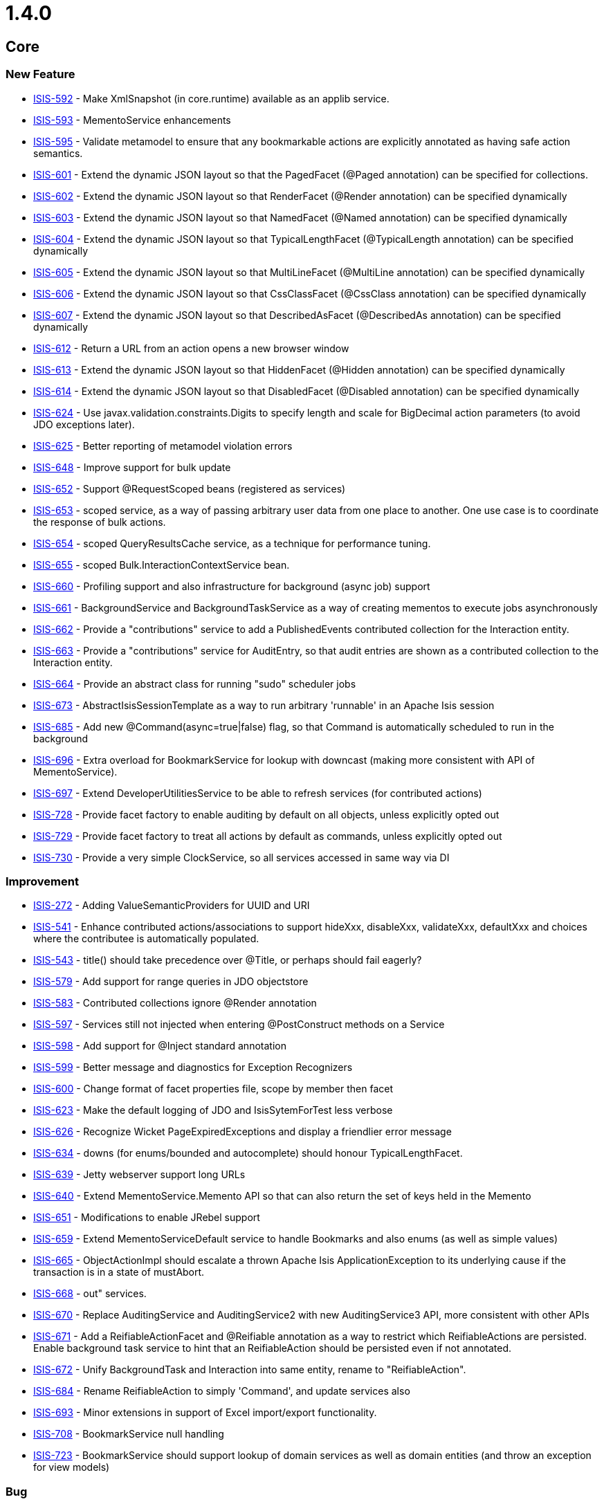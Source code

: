 = 1.4.0
:notice: licensed to the apache software foundation (asf) under one or more contributor license agreements. see the notice file distributed with this work for additional information regarding copyright ownership. the asf licenses this file to you under the apache license, version 2.0 (the "license"); you may not use this file except in compliance with the license. you may obtain a copy of the license at. http://www.apache.org/licenses/license-2.0 . unless required by applicable law or agreed to in writing, software distributed under the license is distributed on an "as is" basis, without warranties or  conditions of any kind, either express or implied. see the license for the specific language governing permissions and limitations under the license.
:page-partial:


== Core

=== New Feature

* link:https://issues.apache.org/jira/browse/ISIS-592[ISIS-592] - Make XmlSnapshot (in core.runtime) available as an applib service.
* link:https://issues.apache.org/jira/browse/ISIS-593[ISIS-593] - MementoService enhancements
* link:https://issues.apache.org/jira/browse/ISIS-595[ISIS-595] - Validate metamodel to ensure that any bookmarkable actions are explicitly annotated as having safe action semantics.
* link:https://issues.apache.org/jira/browse/ISIS-601[ISIS-601] - Extend the dynamic JSON layout so that the PagedFacet (@Paged annotation) can be specified for collections.
* link:https://issues.apache.org/jira/browse/ISIS-602[ISIS-602] - Extend the dynamic JSON layout so that RenderFacet (@Render annotation) can be specified dynamically
* link:https://issues.apache.org/jira/browse/ISIS-603[ISIS-603] - Extend the dynamic JSON layout so that NamedFacet (@Named annotation) can be specified dynamically
* link:https://issues.apache.org/jira/browse/ISIS-604[ISIS-604] - Extend the dynamic JSON layout so that TypicalLengthFacet (@TypicalLength annotation) can be specified dynamically
* link:https://issues.apache.org/jira/browse/ISIS-605[ISIS-605] - Extend the dynamic JSON layout so that MultiLineFacet (@MultiLine annotation) can be specified dynamically
* link:https://issues.apache.org/jira/browse/ISIS-606[ISIS-606] - Extend the dynamic JSON layout so that CssClassFacet (@CssClass annotation) can be specified dynamically
* link:https://issues.apache.org/jira/browse/ISIS-607[ISIS-607] - Extend the dynamic JSON layout so that DescribedAsFacet (@DescribedAs annotation) can be specified dynamically
* link:https://issues.apache.org/jira/browse/ISIS-612[ISIS-612] - Return a URL from an action opens a new browser window
* link:https://issues.apache.org/jira/browse/ISIS-613[ISIS-613] - Extend the dynamic JSON layout so that HiddenFacet (@Hidden annotation) can be specified dynamically
* link:https://issues.apache.org/jira/browse/ISIS-614[ISIS-614] - Extend the dynamic JSON layout so that DisabledFacet (@Disabled annotation) can be specified dynamically
* link:https://issues.apache.org/jira/browse/ISIS-624[ISIS-624] - Use javax.validation.constraints.Digits to specify length and scale for BigDecimal action parameters (to avoid JDO exceptions later).
* link:https://issues.apache.org/jira/browse/ISIS-625[ISIS-625] - Better reporting of metamodel violation errors
* link:https://issues.apache.org/jira/browse/ISIS-648[ISIS-648] - Improve support for bulk update
* link:https://issues.apache.org/jira/browse/ISIS-652[ISIS-652] - Support @RequestScoped beans (registered as services)
* link:https://issues.apache.org/jira/browse/ISIS-653[ISIS-653] - scoped service, as a way of passing arbitrary user data from one place to another.  One use case is to coordinate the response of bulk actions.
* link:https://issues.apache.org/jira/browse/ISIS-654[ISIS-654] - scoped QueryResultsCache service, as a technique for performance tuning.
* link:https://issues.apache.org/jira/browse/ISIS-655[ISIS-655] - scoped Bulk.InteractionContextService bean.
* link:https://issues.apache.org/jira/browse/ISIS-660[ISIS-660] - Profiling support and also infrastructure for background (async job) support
* link:https://issues.apache.org/jira/browse/ISIS-661[ISIS-661] - BackgroundService and BackgroundTaskService as a way of creating mementos to execute jobs asynchronously
* link:https://issues.apache.org/jira/browse/ISIS-662[ISIS-662] - Provide a &quot;contributions&quot; service to add a PublishedEvents contributed collection for the Interaction entity.
* link:https://issues.apache.org/jira/browse/ISIS-663[ISIS-663] - Provide a &quot;contributions&quot; service for AuditEntry, so that audit entries are shown as a contributed collection to the Interaction entity.
* link:https://issues.apache.org/jira/browse/ISIS-664[ISIS-664] - Provide an abstract class for running &quot;sudo&quot; scheduler jobs
* link:https://issues.apache.org/jira/browse/ISIS-673[ISIS-673] - AbstractIsisSessionTemplate as a way to run arbitrary &#39;runnable&#39; in an Apache Isis session
* link:https://issues.apache.org/jira/browse/ISIS-685[ISIS-685] - Add new @Command(async=true|false) flag, so that Command is automatically scheduled to run in the background
* link:https://issues.apache.org/jira/browse/ISIS-696[ISIS-696] - Extra overload for BookmarkService for lookup with downcast (making more consistent with API of MementoService).
* link:https://issues.apache.org/jira/browse/ISIS-697[ISIS-697] - Extend DeveloperUtilitiesService to be able to refresh services (for contributed actions)
* link:https://issues.apache.org/jira/browse/ISIS-728[ISIS-728] - Provide facet factory to enable auditing by default on all objects, unless explicitly opted out
* link:https://issues.apache.org/jira/browse/ISIS-729[ISIS-729] - Provide facet factory to treat all actions by default as commands, unless explicitly opted out
* link:https://issues.apache.org/jira/browse/ISIS-730[ISIS-730] - Provide a very simple ClockService, so all services accessed in same way via DI



=== Improvement

* link:https://issues.apache.org/jira/browse/ISIS-272[ISIS-272] - Adding ValueSemanticProviders for UUID and URI
* link:https://issues.apache.org/jira/browse/ISIS-541[ISIS-541] - Enhance contributed actions/associations to support hideXxx, disableXxx, validateXxx, defaultXxx and choices where the contributee is automatically populated.
* link:https://issues.apache.org/jira/browse/ISIS-543[ISIS-543] - title() should take precedence over @Title, or perhaps should fail eagerly?
* link:https://issues.apache.org/jira/browse/ISIS-579[ISIS-579] - Add support for range queries in JDO objectstore
* link:https://issues.apache.org/jira/browse/ISIS-583[ISIS-583] - Contributed collections ignore @Render annotation
* link:https://issues.apache.org/jira/browse/ISIS-597[ISIS-597] - Services still not injected when entering @PostConstruct methods on a Service
* link:https://issues.apache.org/jira/browse/ISIS-598[ISIS-598] - Add support for @Inject standard annotation
* link:https://issues.apache.org/jira/browse/ISIS-599[ISIS-599] - Better message and diagnostics for Exception Recognizers
* link:https://issues.apache.org/jira/browse/ISIS-600[ISIS-600] - Change format of facet properties file, scope by member then facet
* link:https://issues.apache.org/jira/browse/ISIS-623[ISIS-623] - Make the default logging of JDO and IsisSytemForTest less verbose
* link:https://issues.apache.org/jira/browse/ISIS-626[ISIS-626] - Recognize Wicket PageExpiredExceptions and display a friendlier error message
* link:https://issues.apache.org/jira/browse/ISIS-634[ISIS-634] - downs (for enums/bounded and autocomplete) should honour TypicalLengthFacet.
* link:https://issues.apache.org/jira/browse/ISIS-639[ISIS-639] - Jetty webserver support long URLs
* link:https://issues.apache.org/jira/browse/ISIS-640[ISIS-640] - Extend MementoService.Memento API so that can also return the set of keys held in the Memento
* link:https://issues.apache.org/jira/browse/ISIS-651[ISIS-651] - Modifications to enable JRebel support
* link:https://issues.apache.org/jira/browse/ISIS-659[ISIS-659] - Extend MementoServiceDefault service to handle Bookmarks and also enums (as well as simple values)
* link:https://issues.apache.org/jira/browse/ISIS-665[ISIS-665] - ObjectActionImpl should escalate a thrown Apache Isis ApplicationException to its underlying cause if the transaction is in a state of mustAbort.
* link:https://issues.apache.org/jira/browse/ISIS-668[ISIS-668] - out&quot; services.
* link:https://issues.apache.org/jira/browse/ISIS-670[ISIS-670] - Replace AuditingService and AuditingService2 with new AuditingService3 API, more consistent with other APIs
* link:https://issues.apache.org/jira/browse/ISIS-671[ISIS-671] - Add a ReifiableActionFacet and @Reifiable annotation as a way to restrict which ReifiableActions are persisted.  Enable background task service to hint that an ReifiableAction should be persisted even if not annotated.
* link:https://issues.apache.org/jira/browse/ISIS-672[ISIS-672] - Unify BackgroundTask and Interaction into same entity, rename to &quot;ReifiableAction&quot;.
* link:https://issues.apache.org/jira/browse/ISIS-684[ISIS-684] - Rename ReifiableAction to simply &#39;Command&#39;, and update services also
* link:https://issues.apache.org/jira/browse/ISIS-693[ISIS-693] - Minor extensions in support of Excel import/export functionality.
* link:https://issues.apache.org/jira/browse/ISIS-708[ISIS-708] - BookmarkService null handling
* link:https://issues.apache.org/jira/browse/ISIS-723[ISIS-723] - BookmarkService should support lookup of domain services as well as domain entities (and throw an exception for view models)



=== Bug

* link:https://issues.apache.org/jira/browse/ISIS-234[ISIS-234] - Persistence by reachability of aggregated instances fails.
* link:https://issues.apache.org/jira/browse/ISIS-619[ISIS-619] - Extend IsisActions to support easy mocking of the DOC#newTransientInstance
* link:https://issues.apache.org/jira/browse/ISIS-627[ISIS-627] - Lazily loaded object cannot be deleted, throws an NPE
* link:https://issues.apache.org/jira/browse/ISIS-635[ISIS-635] - JDO Publishing Service impl causes ConcurrentModificationException in core.
* link:https://issues.apache.org/jira/browse/ISIS-636[ISIS-636] - BookmarkServiceDefault throws NPE if the BookmarkHolder (to which it contributes a property) returns a null Bookmark
* link:https://issues.apache.org/jira/browse/ISIS-641[ISIS-641] - Incompatibility of TreeSet for @Bulk.
* link:https://issues.apache.org/jira/browse/ISIS-691[ISIS-691] - down list&#39;s handling of null entity or values
* link:https://issues.apache.org/jira/browse/ISIS-700[ISIS-700] - (
* link:https://issues.apache.org/jira/browse/ISIS-707[ISIS-707] - Support Bulk.InteractionContext with contributed actions.
* link:https://issues.apache.org/jira/browse/ISIS-712[ISIS-712] - Inconsistency in domain logic for validation of optional strings causes Wicket viewer to trip up.



=== Task

* link:https://issues.apache.org/jira/browse/ISIS-695[ISIS-695] - up tasks for Apache Isis 1.4.0 release



== Wicket Viewer

=== New Feature
* link:https://issues.apache.org/jira/browse/ISIS-472[ISIS-472] - Limit number of bookmarks
* link:https://issues.apache.org/jira/browse/ISIS-608[ISIS-608] - Show count for collections (if rendered eagerly), else a hint to expand.
* link:https://issues.apache.org/jira/browse/ISIS-609[ISIS-609] - Suppress showing actions for collections that are not rendered eagerly
* link:https://issues.apache.org/jira/browse/ISIS-612[ISIS-612] - Return a URL from an action opens a new browser window
* link:https://issues.apache.org/jira/browse/ISIS-625[ISIS-625] - Better reporting of metamodel violation errors
* link:https://issues.apache.org/jira/browse/ISIS-633[ISIS-633] - Press ESC to close/cancel the action prompt dialog
* link:https://issues.apache.org/jira/browse/ISIS-638[ISIS-638] - Provide the capability to capture UI hints, and copy to clipboard
* link:https://issues.apache.org/jira/browse/ISIS-642[ISIS-642] - down; when revisiting a page, any UI hints from last visit should be retained.
* link:https://issues.apache.org/jira/browse/ISIS-648[ISIS-648] - Improve support for bulk update
* link:https://issues.apache.org/jira/browse/ISIS-649[ISIS-649] - In wicket viewer, make it easier to develop custom styling by wrapping the body of all pages in a div with custom style
* link:https://issues.apache.org/jira/browse/ISIS-701[ISIS-701] - In Wicket viewer, make uppercase text switchable
* link:https://issues.apache.org/jira/browse/ISIS-727[ISIS-727] - time type


=== Improvement

* link:https://issues.apache.org/jira/browse/ISIS-486[ISIS-486] - Show action dialogs in a modal dialog rather than new page (less context switching for user)
* link:https://issues.apache.org/jira/browse/ISIS-587[ISIS-587] - Various UI improvements for Wicket viewer.
* link:https://issues.apache.org/jira/browse/ISIS-588[ISIS-588] - In Wicket viewer, make bookmark panel smaller, and enable with a keyboard shortcut
* link:https://issues.apache.org/jira/browse/ISIS-589[ISIS-589] - (
* link:https://issues.apache.org/jira/browse/ISIS-590[ISIS-590] - Wicket viewer strip wicket tags should depend on the deployment mode.
* link:https://issues.apache.org/jira/browse/ISIS-591[ISIS-591] - For Wicket viewer, load Javascript libraries (except for JQuery) from the footer.
* link:https://issues.apache.org/jira/browse/ISIS-594[ISIS-594] - Tidy up and simplify URLs in Wicket viewer.
* link:https://issues.apache.org/jira/browse/ISIS-596[ISIS-596] - Require smarter handling of bookmarked objects that have been deleted
* link:https://issues.apache.org/jira/browse/ISIS-618[ISIS-618] - Simplify ActionPage, separate out result components from prompt.
* link:https://issues.apache.org/jira/browse/ISIS-626[ISIS-626] - Recognize Wicket PageExpiredExceptions and display a friendlier error message
* link:https://issues.apache.org/jira/browse/ISIS-634[ISIS-634] - downs (for enums/bounded and autocomplete) should honour TypicalLengthFacet.
* link:https://issues.apache.org/jira/browse/ISIS-658[ISIS-658] - Provide a custom panel for java.sql.Timestamp
* link:https://issues.apache.org/jira/browse/ISIS-677[ISIS-677] - The blob/clob panel does not show the name of the blob/clob present (eg if just uploaded).
* link:https://issues.apache.org/jira/browse/ISIS-680[ISIS-680] - fidelity) alternative to the clipboard link, for those environments where flash is not supported.
* link:https://issues.apache.org/jira/browse/ISIS-682[ISIS-682] - In the Wicket viewer, the tooltip for icons should show the title (and perhaps also the type) of the icon being linked to.
* link:https://issues.apache.org/jira/browse/ISIS-683[ISIS-683] - In Wicket viewer, if delete objects from a standalone collection, then selecting again causes an exception.
* link:https://issues.apache.org/jira/browse/ISIS-692[ISIS-692] - down list box.
* link:https://issues.apache.org/jira/browse/ISIS-699[ISIS-699] - In Wicket viewer, when redirect to next page after invoking an action, have the browser&#39;s address bar show the URL of the object
* link:https://issues.apache.org/jira/browse/ISIS-706[ISIS-706] - Blob vs Clob request handling, also relationship with bulk actions.
* link:https://issues.apache.org/jira/browse/ISIS-718[ISIS-718] - Actions that return a URL should open in new tab/window

=== Bug
* link:https://issues.apache.org/jira/browse/ISIS-429[ISIS-429] - coded dependency to WicketSignInPage in PageAbstract...
* link:https://issues.apache.org/jira/browse/ISIS-617[ISIS-617] - Wicket viewer throws NPE when rendering Apache Isis DateTime in a collection
* link:https://issues.apache.org/jira/browse/ISIS-620[ISIS-620] - When editing an entity twice a concurrency exception is thrown
* link:https://issues.apache.org/jira/browse/ISIS-621[ISIS-621] - Improve the Wicket viewer&#39;s parsing of numbers
* link:https://issues.apache.org/jira/browse/ISIS-629[ISIS-629] - Selecting a different option from a dropdown resets other fields
* link:https://issues.apache.org/jira/browse/ISIS-630[ISIS-630] - LocalDates are parsed to a wrong date when running in different timezone
* link:https://issues.apache.org/jira/browse/ISIS-637[ISIS-637] - down in action prompt
* link:https://issues.apache.org/jira/browse/ISIS-669[ISIS-669] - Download of Excel files in Wicket viewer on *nix/OSx machines doesn&#39;t work.
* link:https://issues.apache.org/jira/browse/ISIS-675[ISIS-675] - If try to upload attachment, then have to do the operation twice.
* link:https://issues.apache.org/jira/browse/ISIS-676[ISIS-676] - down widget is no longer rendered.
* link:https://issues.apache.org/jira/browse/ISIS-686[ISIS-686] - Logout as admin doesn&#39;t work (could be if on any machine other than localhost?)
* link:https://issues.apache.org/jira/browse/ISIS-691[ISIS-691] - down list&#39;s handling of null entity or values
* link:https://issues.apache.org/jira/browse/ISIS-711[ISIS-711] - Fix so that can raiseError in bulk actions.
* link:https://issues.apache.org/jira/browse/ISIS-712[ISIS-712] - Inconsistency in domain logic for validation of optional strings causes Wicket viewer to trip up.


=== Task
* link:https://issues.apache.org/jira/browse/ISIS-695[ISIS-695] - up tasks for Apache Isis 1.4.0 release



== RestfulObjects Viewer

=== Task

* link:https://issues.apache.org/jira/browse/ISIS-695[ISIS-695] - up tasks for Apache Isis 1.4.0 release




== Shiro Security

=== New Feature

* link:https://issues.apache.org/jira/browse/ISIS-586[ISIS-586] - Allow the IsisLdapRealm to read its role/perm mappings from an .ini file
* link:https://issues.apache.org/jira/browse/ISIS-656[ISIS-656] - Roles not setup when using Shiro


=== Task

* link:https://issues.apache.org/jira/browse/ISIS-695[ISIS-695] - up tasks for Apache Isis 1.4.0 release




== JDO ObjectStore

=== New Feature

* link:https://issues.apache.org/jira/browse/ISIS-660[ISIS-660] - Profiling support and also infrastructure for background (async job) support
* link:https://issues.apache.org/jira/browse/ISIS-661[ISIS-661] - BackgroundService and BackgroundTaskService as a way of creating mementos to execute jobs asynchronously
* link:https://issues.apache.org/jira/browse/ISIS-662[ISIS-662] - Provide a &quot;contributions&quot; service to add a PublishedEvents contributed collection for the Interaction entity.
* link:https://issues.apache.org/jira/browse/ISIS-663[ISIS-663] - Provide a &quot;contributions&quot; service for AuditEntry, so that audit entries are shown as a contributed collection to the Interaction entity.
* link:https://issues.apache.org/jira/browse/ISIS-664[ISIS-664] - Provide an abstract class for running &quot;sudo&quot; scheduler jobs
* link:https://issues.apache.org/jira/browse/ISIS-685[ISIS-685] - Add new @Command(async=true|false) flag, so that Command is automatically scheduled to run in the background
* link:https://issues.apache.org/jira/browse/ISIS-726[ISIS-726] - Provide a &#39;Recent changes&#39; contributed action that provides a unified view of commands and audit entries for domain objects.
* link:https://issues.apache.org/jira/browse/ISIS-728[ISIS-728] - Provide facet factory to enable auditing by default on all objects, unless explicitly opted out
* link:https://issues.apache.org/jira/browse/ISIS-729[ISIS-729] - Provide facet factory to treat all actions by default as commands, unless explicitly opted out


=== Improvement

* link:https://issues.apache.org/jira/browse/ISIS-576[ISIS-576] - JDO exception recognizer for sql integrity constraints should only recognize uniqueness constraints
* link:https://issues.apache.org/jira/browse/ISIS-577[ISIS-577] - Specify @Column(length=...) for JDO entities (ApplicationSetting, UserSetting, PublishedEvent)
* link:https://issues.apache.org/jira/browse/ISIS-579[ISIS-579] - Add support for range queries in JDO objectstore
* link:https://issues.apache.org/jira/browse/ISIS-597[ISIS-597] - Services still not injected when entering @PostConstruct methods on a Service
* link:https://issues.apache.org/jira/browse/ISIS-599[ISIS-599] - Better message and diagnostics for Exception Recognizers
* link:https://issues.apache.org/jira/browse/ISIS-611[ISIS-611] - Ensure classes are properly eagerly registered with JDO Object store
* link:https://issues.apache.org/jira/browse/ISIS-616[ISIS-616] - JDO Implementation of the AuditingService should implement the AuditingService2 API
* link:https://issues.apache.org/jira/browse/ISIS-623[ISIS-623] - Make the default logging of JDO and IsisSytemForTest less verbose
* link:https://issues.apache.org/jira/browse/ISIS-651[ISIS-651] - Modifications to enable JRebel support
* link:https://issues.apache.org/jira/browse/ISIS-657[ISIS-657] - JDO objectstore service implemenations should use &quot;IsisXxx&quot; as a common prefix to any tables.
* link:https://issues.apache.org/jira/browse/ISIS-665[ISIS-665] - ObjectActionImpl should escalate a thrown Apache Isis ApplicationException to its underlying cause if the transaction is in a state of mustAbort.
* link:https://issues.apache.org/jira/browse/ISIS-667[ISIS-667] - up/rationalization of JDO domain service impls
* link:https://issues.apache.org/jira/browse/ISIS-670[ISIS-670] - Replace AuditingService and AuditingService2 with new AuditingService3 API, more consistent with other APIs
* link:https://issues.apache.org/jira/browse/ISIS-671[ISIS-671] - Add a ReifiableActionFacet and @Reifiable annotation as a way to restrict which ReifiableActions are persisted.  Enable background task service to hint that an ReifiableAction should be persisted even if not annotated.
* link:https://issues.apache.org/jira/browse/ISIS-672[ISIS-672] - Unify BackgroundTask and Interaction into same entity, rename to &quot;ReifiableAction&quot;.
* link:https://issues.apache.org/jira/browse/ISIS-684[ISIS-684] - Rename ReifiableAction to simply &#39;Command&#39;, and update services also
* link:https://issues.apache.org/jira/browse/ISIS-698[ISIS-698] - Allow JDOQL to be able to select scalars (eg project individual field(s)) rather than entire entities.


=== Bug

* link:https://issues.apache.org/jira/browse/ISIS-632[ISIS-632] - PublishingService&#39;s PublishedEvent id has an incorrect max length
* link:https://issues.apache.org/jira/browse/ISIS-644[ISIS-644] - Update FrameworkSynchronizer to avoid the &quot;Object not yet known to Apache Isis&quot; exception


=== Dependency upgrade

* link:https://issues.apache.org/jira/browse/ISIS-646[ISIS-646] - Upgrade DataNucleus to 3.3.6 (JDO 3.1), and use the convenience &#39;accessplatform&#39; POMs.



=== Task

* link:https://issues.apache.org/jira/browse/ISIS-695[ISIS-695] - up tasks for Apache Isis 1.4.0 release



